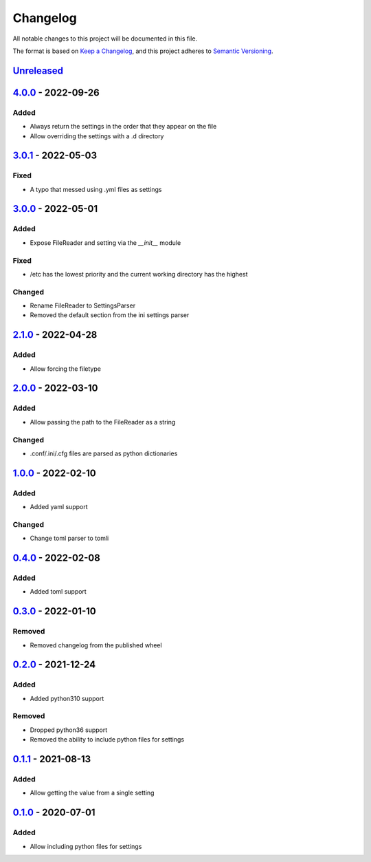 =========
Changelog
=========

All notable changes to this project will be documented in this file.

The format is based on `Keep a Changelog`_, and this project adheres to `Semantic Versioning`_.

`Unreleased`_
-------------

`4.0.0`_ - 2022-09-26
---------------------

Added
^^^^^
* Always return the settings in the order that they appear on the file
* Allow overriding the settings with a .d directory

`3.0.1`_ - 2022-05-03
---------------------

Fixed
^^^^^
* A typo that messed using .yml files as settings

`3.0.0`_ - 2022-05-01
---------------------

Added
^^^^^
* Expose FileReader and setting via the `__init__` module

Fixed
^^^^^
* /etc has the lowest priority and the current working directory has the highest

Changed
^^^^^^^
* Rename FileReader to SettingsParser
* Removed the default section from the ini settings parser

`2.1.0`_ - 2022-04-28
---------------------

Added
^^^^^
* Allow forcing the filetype

`2.0.0`_ - 2022-03-10
---------------------

Added
^^^^^
* Allow passing the path to the FileReader as a string

Changed
^^^^^^^
* .conf/.ini/.cfg files are parsed as python dictionaries

`1.0.0`_ - 2022-02-10
---------------------

Added
^^^^^
* Added yaml support

Changed
^^^^^^^
* Change toml parser to tomli

`0.4.0`_ - 2022-02-08
---------------------

Added
^^^^^
* Added toml support

`0.3.0`_ - 2022-01-10
---------------------

Removed
^^^^^^^
* Removed changelog from the published wheel

`0.2.0`_ - 2021-12-24
---------------------

Added
^^^^^
* Added python310 support

Removed
^^^^^^^
* Dropped python36 support
* Removed the ability to include python files for settings

`0.1.1`_ - 2021-08-13
---------------------

Added
^^^^^
* Allow getting the value from a single setting

`0.1.0`_ - 2020-07-01
---------------------

Added
^^^^^
* Allow including python files for settings


.. _`unreleased`: https://github.com/spapanik/dj_settings/compare/v4.0.0...main
.. _`4.0.0`: https://github.com/spapanik/dj_settings/compare/v3.0.1...v4.0.0
.. _`3.0.1`: https://github.com/spapanik/dj_settings/compare/v3.0.0...v3.0.1
.. _`3.0.0`: https://github.com/spapanik/dj_settings/compare/v2.1.0...v3.0.0
.. _`2.1.0`: https://github.com/spapanik/dj_settings/compare/v2.0.0...v2.1.0
.. _`2.0.0`: https://github.com/spapanik/dj_settings/compare/v1.0.0...v2.0.0
.. _`1.0.0`: https://github.com/spapanik/dj_settings/compare/v0.4.0...v1.0.0
.. _`0.4.0`: https://github.com/spapanik/dj_settings/compare/v0.3.0...v0.4.0
.. _`0.3.0`: https://github.com/spapanik/dj_settings/compare/v0.2.0...v0.3.0
.. _`0.2.0`: https://github.com/spapanik/dj_settings/compare/v0.1.1...v0.2.0
.. _`0.1.1`: https://github.com/spapanik/dj_settings/compare/v0.1.0...v0.1.1
.. _`0.1.0`: https://github.com/spapanik/dj_settings/releases/tag/v0.1.0

.. _`Keep a Changelog`: https://keepachangelog.com/en/1.0.0/
.. _`Semantic Versioning`: https://semver.org/spec/v2.0.0.html
